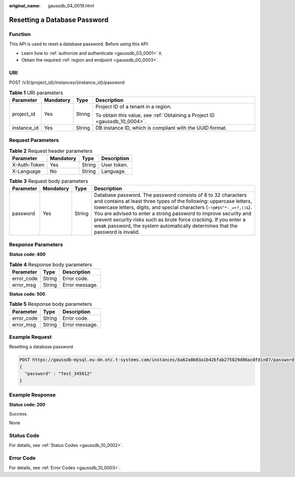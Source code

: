 :original_name: gaussdb_04_0019.html

.. _gaussdb_04_0019:

Resetting a Database Password
=============================

Function
--------

This API is used to reset a database password. Before using this API:

-  Learn how to :ref:`authorize and authenticate <gaussdb_03_0001>` it.
-  Obtain the required :ref:`region and endpoint <gaussdb_00_0003>`.

URI
---

POST /v3/{project_id}/instances/{instance_id}/password

.. table:: **Table 1** URI parameters

   +-----------------+-----------------+-----------------+----------------------------------------------------------------------------+
   | Parameter       | Mandatory       | Type            | Description                                                                |
   +=================+=================+=================+============================================================================+
   | project_id      | Yes             | String          | Project ID of a tenant in a region.                                        |
   |                 |                 |                 |                                                                            |
   |                 |                 |                 | To obtain this value, see :ref:`Obtaining a Project ID <gaussdb_10_0004>`. |
   +-----------------+-----------------+-----------------+----------------------------------------------------------------------------+
   | instance_id     | Yes             | String          | DB instance ID, which is compliant with the UUID format.                   |
   +-----------------+-----------------+-----------------+----------------------------------------------------------------------------+

Request Parameters
------------------

.. table:: **Table 2** Request header parameters

   ============ ========= ====== ===========
   Parameter    Mandatory Type   Description
   ============ ========= ====== ===========
   X-Auth-Token Yes       String User token.
   X-Language   No        String Language.
   ============ ========= ====== ===========

.. table:: **Table 3** Request body parameters

   +-----------+-----------+--------+------------------------------------------------------------------------------------------------------------------------------------------------------------------------------------------------------------------------------------------------------------------------------------------------------------------------------------------------------------------------------------------------------------------------------------------+
   | Parameter | Mandatory | Type   | Description                                                                                                                                                                                                                                                                                                                                                                                                                              |
   +===========+===========+========+==========================================================================================================================================================================================================================================================================================================================================================================================================================================+
   | password  | Yes       | String | Database password. The password consists of 8 to 32 characters and contains at least three types of the following: uppercase letters, lowercase letters, digits, and special characters (``~!@#$%^*-_=+?,()&``). You are advised to enter a strong password to improve security and prevent security risks such as brute force cracking. If you enter a weak password, the system automatically determines that the password is invalid. |
   +-----------+-----------+--------+------------------------------------------------------------------------------------------------------------------------------------------------------------------------------------------------------------------------------------------------------------------------------------------------------------------------------------------------------------------------------------------------------------------------------------------+

Response Parameters
-------------------

**Status code: 400**

.. table:: **Table 4** Response body parameters

   ========== ====== ==============
   Parameter  Type   Description
   ========== ====== ==============
   error_code String Error code.
   error_msg  String Error message.
   ========== ====== ==============

**Status code: 500**

.. table:: **Table 5** Response body parameters

   ========== ====== ==============
   Parameter  Type   Description
   ========== ====== ==============
   error_code String Error code.
   error_msg  String Error message.
   ========== ====== ==============

Example Request
---------------

Resetting a database password

.. code-block::

   POST https://gaussdb-mysql.eu-de.otc.t-systems.com/instances/ba62a0b83a1b42bfab275829d86ac0fdin07/password
   {
     "password" : "Test_345612"
   }

Example Response
----------------

**Status code: 200**

Success.

None

Status Code
-----------

For details, see :ref:`Status Codes <gaussdb_10_0002>`.

Error Code
----------

For details, see :ref:`Error Codes <gaussdb_10_0003>`.
